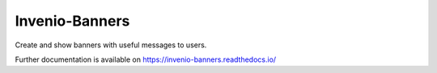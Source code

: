 ..
    Copyright (C) 2020 CERN.

    Invenio-Banners is free software; you can redistribute it and/or modify
    it under the terms of the MIT License; see LICENSE file for more details.

=================
 Invenio-Banners
=================

.. image:: https://img.shields.io/travis/inveniosoftware/invenio-banners.svg
        :target: https://travis-ci.org/inveniosoftware/invenio-banners

.. image:: https://img.shields.io/coveralls/inveniosoftware/invenio-banners.svg
        :target: https://coveralls.io/r/inveniosoftware/invenio-banners

.. image:: https://img.shields.io/github/tag/inveniosoftware/invenio-banners.svg
        :target: https://github.com/inveniosoftware/invenio-banners/releases

.. image:: https://img.shields.io/pypi/dm/invenio-banners.svg
        :target: https://pypi.python.org/pypi/invenio-banners

.. image:: https://img.shields.io/github/license/inveniosoftware/invenio-banners.svg
        :target: https://github.com/inveniosoftware/invenio-banners/blob/master/LICENSE

Create and show banners with useful messages to users.

Further documentation is available on
https://invenio-banners.readthedocs.io/
